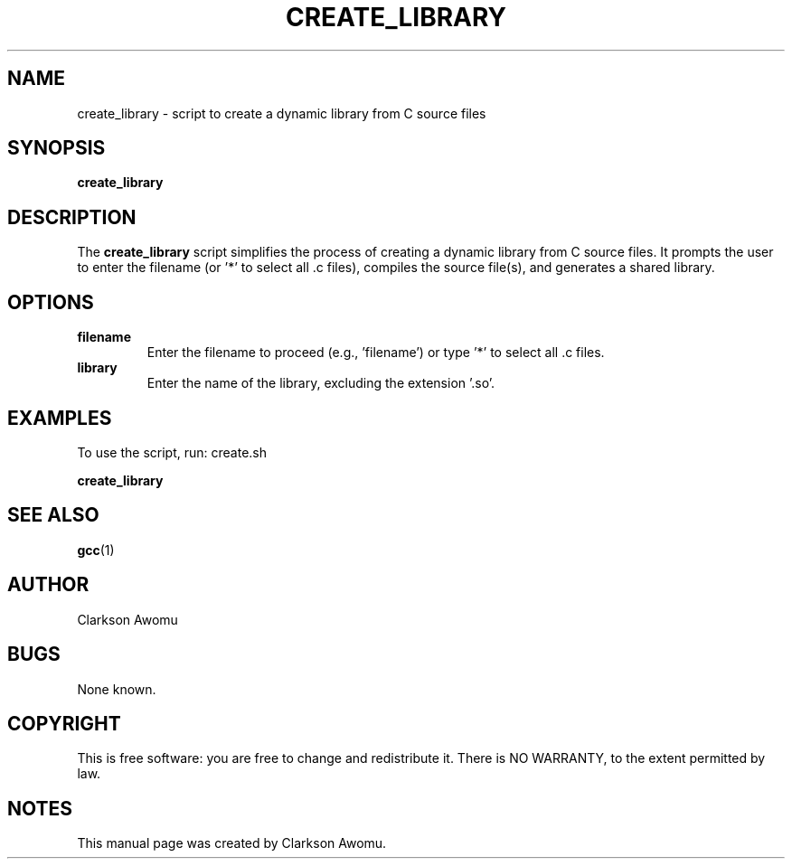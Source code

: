 .TH CREATE_LIBRARY 1 "December 2023" "User Commands"

.SH NAME
create_library \- script to create a dynamic library from C source files

.SH SYNOPSIS
.B create_library

.SH DESCRIPTION
The \fBcreate_library\fP script simplifies the process of creating a dynamic library from C source files. It prompts the user to enter the filename (or '*' to select all .c files), compiles the source file(s), and generates a shared library.

.SH OPTIONS
.TP
.B filename
Enter the filename to proceed (e.g., 'filename') or type '*' to select all .c files.

.TP
.B library
Enter the name of the library, excluding the extension '.so'.

.SH EXAMPLES
To use the script, run: create.sh
.PP
.B create_library

.SH SEE ALSO
.BR gcc (1)

.SH AUTHOR
Clarkson Awomu

.SH BUGS
None known.

.SH COPYRIGHT
This is free software: you are free to change and redistribute it.
There is NO WARRANTY, to the extent permitted by law.

.SH NOTES
This manual page was created by Clarkson Awomu.

